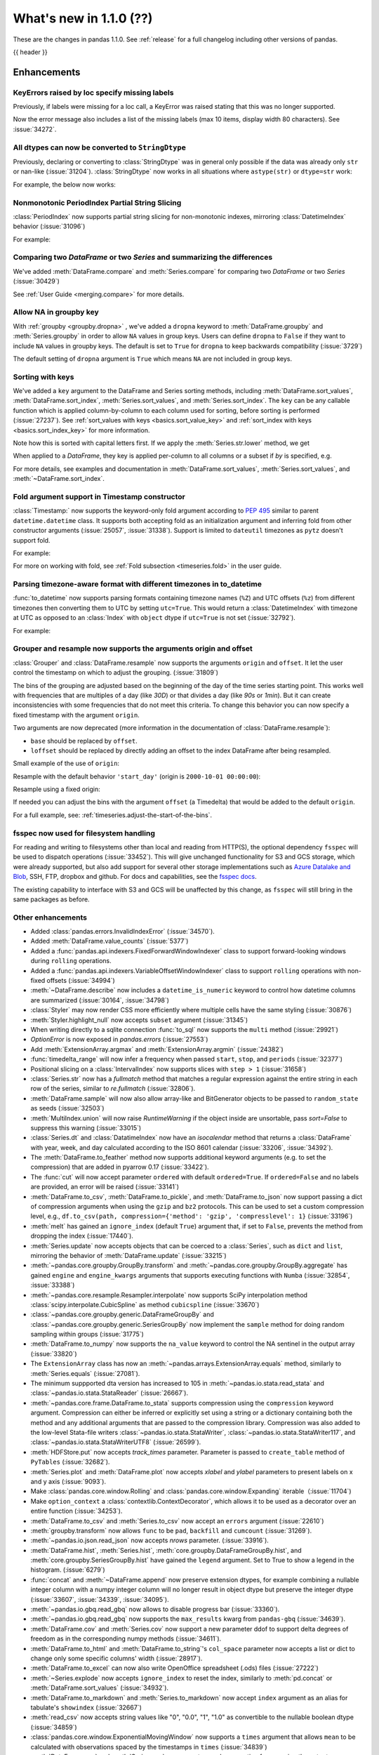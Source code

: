.. _whatsnew_110:

What's new in 1.1.0 (??)
------------------------

These are the changes in pandas 1.1.0. See :ref:`release` for a full changelog
including other versions of pandas.

{{ header }}

.. ---------------------------------------------------------------------------

Enhancements
~~~~~~~~~~~~

.. _whatsnew_110.specify_missing_labels:

KeyErrors raised by loc specify missing labels
^^^^^^^^^^^^^^^^^^^^^^^^^^^^^^^^^^^^^^^^^^^^^^^^^^
Previously, if labels were missing for a loc call, a KeyError was raised stating that this was no longer supported.

Now the error message also includes a list of the missing labels (max 10 items, display width 80 characters). See :issue:`34272`.


.. _whatsnew_110.astype_string:

All dtypes can now be converted to ``StringDtype``
^^^^^^^^^^^^^^^^^^^^^^^^^^^^^^^^^^^^^^^^^^^^^^^^^^

Previously, declaring or converting to :class:`StringDtype` was in general only possible if the data was already only ``str`` or nan-like (:issue:`31204`).
:class:`StringDtype` now works in all situations where ``astype(str)`` or ``dtype=str`` work:

For example, the below now works:

.. ipython:: python

   ser = pd.Series([1, "abc", np.nan], dtype="string")
   ser
   ser[0]
   pd.Series([1, 2, np.nan], dtype="Int64").astype("string")


.. _whatsnew_110.period_index_partial_string_slicing:

Nonmonotonic PeriodIndex Partial String Slicing
^^^^^^^^^^^^^^^^^^^^^^^^^^^^^^^^^^^^^^^^^^^^^^^

:class:`PeriodIndex` now supports partial string slicing for non-monotonic indexes, mirroring :class:`DatetimeIndex` behavior (:issue:`31096`)

For example:

.. ipython:: python

   dti = pd.date_range("2014-01-01", periods=30, freq="30D")
   pi = dti.to_period("D")
   ser_monotonic = pd.Series(np.arange(30), index=pi)
   shuffler = list(range(0, 30, 2)) + list(range(1, 31, 2))
   ser = ser_monotonic[shuffler]
   ser

.. ipython:: python

   ser["2014"]
   ser.loc["May 2015"]


.. _whatsnew_110.dataframe_or_series_comparing:

Comparing two `DataFrame` or two `Series` and summarizing the differences
^^^^^^^^^^^^^^^^^^^^^^^^^^^^^^^^^^^^^^^^^^^^^^^^^^^^^^^^^^^^^^^^^^^^^^^^^

We've added :meth:`DataFrame.compare` and :meth:`Series.compare` for comparing two `DataFrame` or two `Series` (:issue:`30429`)

.. ipython:: python

   df = pd.DataFrame(
       {
           "col1": ["a", "a", "b", "b", "a"],
           "col2": [1.0, 2.0, 3.0, np.nan, 5.0],
           "col3": [1.0, 2.0, 3.0, 4.0, 5.0]
       },
       columns=["col1", "col2", "col3"],
   )
   df

.. ipython:: python

   df2 = df.copy()
   df2.loc[0, 'col1'] = 'c'
   df2.loc[2, 'col3'] = 4.0
   df2

.. ipython:: python

   df.compare(df2)

See :ref:`User Guide <merging.compare>` for more details.


.. _whatsnew_110.groupby_key:

Allow NA in groupby key
^^^^^^^^^^^^^^^^^^^^^^^^

With :ref:`groupby <groupby.dropna>` , we've added a ``dropna`` keyword to :meth:`DataFrame.groupby` and :meth:`Series.groupby` in order to
allow ``NA`` values in group keys. Users can define ``dropna`` to ``False`` if they want to include
``NA`` values in groupby keys. The default is set to ``True`` for ``dropna`` to keep backwards
compatibility (:issue:`3729`)

.. ipython:: python

    df_list = [[1, 2, 3], [1, None, 4], [2, 1, 3], [1, 2, 2]]
    df_dropna = pd.DataFrame(df_list, columns=["a", "b", "c"])

    df_dropna

.. ipython:: python

    # Default `dropna` is set to True, which will exclude NaNs in keys
    df_dropna.groupby(by=["b"], dropna=True).sum()

    # In order to allow NaN in keys, set `dropna` to False
    df_dropna.groupby(by=["b"], dropna=False).sum()

The default setting of ``dropna`` argument is ``True`` which means ``NA`` are not included in group keys.

.. versionadded:: 1.1.0


.. _whatsnew_110.key_sorting:

Sorting with keys
^^^^^^^^^^^^^^^^^

We've added a ``key`` argument to the DataFrame and Series sorting methods, including
:meth:`DataFrame.sort_values`, :meth:`DataFrame.sort_index`, :meth:`Series.sort_values`,
and :meth:`Series.sort_index`. The ``key`` can be any callable function which is applied
column-by-column to each column used for sorting, before sorting is performed (:issue:`27237`).
See :ref:`sort_values with keys <basics.sort_value_key>` and :ref:`sort_index with keys
<basics.sort_index_key>` for more information.

.. ipython:: python

   s = pd.Series(['C', 'a', 'B'])
   s

.. ipython:: python

   s.sort_values()


Note how this is sorted with capital letters first. If we apply the :meth:`Series.str.lower`
method, we get

.. ipython:: python

   s.sort_values(key=lambda x: x.str.lower())


When applied to a `DataFrame`, they key is applied per-column to all columns or a subset if
`by` is specified, e.g.

.. ipython:: python

   df = pd.DataFrame({'a': ['C', 'C', 'a', 'a', 'B', 'B'],
                      'b': [1, 2, 3, 4, 5, 6]})
   df

.. ipython:: python

   df.sort_values(by=['a'], key=lambda col: col.str.lower())


For more details, see examples and documentation in :meth:`DataFrame.sort_values`,
:meth:`Series.sort_values`, and :meth:`~DataFrame.sort_index`.

.. _whatsnew_110.timestamp_fold_support:

Fold argument support in Timestamp constructor
^^^^^^^^^^^^^^^^^^^^^^^^^^^^^^^^^^^^^^^^^^^^^^

:class:`Timestamp:` now supports the keyword-only fold argument according to `PEP 495 <https://www.python.org/dev/peps/pep-0495/#the-fold-attribute>`_ similar to parent ``datetime.datetime`` class. It supports both accepting fold as an initialization argument and inferring fold from other constructor arguments (:issue:`25057`, :issue:`31338`). Support is limited to ``dateutil`` timezones as ``pytz`` doesn't support fold.

For example:

.. ipython:: python

    ts = pd.Timestamp("2019-10-27 01:30:00+00:00")
    ts.fold

.. ipython:: python

    ts = pd.Timestamp(year=2019, month=10, day=27, hour=1, minute=30,
                      tz="dateutil/Europe/London", fold=1)
    ts

For more on working with fold, see :ref:`Fold subsection <timeseries.fold>` in the user guide.

.. _whatsnew_110.to_datetime_multiple_tzname_tzoffset_support:

Parsing timezone-aware format with different timezones in to_datetime
^^^^^^^^^^^^^^^^^^^^^^^^^^^^^^^^^^^^^^^^^^^^^^^^^^^^^^^^^^^^^^^^^^^^^

:func:`to_datetime` now supports parsing formats containing timezone names (``%Z``) and UTC offsets (``%z``) from different timezones then converting them to UTC by setting ``utc=True``. This would return a :class:`DatetimeIndex` with timezone at UTC as opposed to an :class:`Index` with ``object`` dtype if ``utc=True`` is not set (:issue:`32792`).

For example:

.. ipython:: python

    tz_strs = ["2010-01-01 12:00:00 +0100", "2010-01-01 12:00:00 -0100",
               "2010-01-01 12:00:00 +0300", "2010-01-01 12:00:00 +0400"]
    pd.to_datetime(tz_strs, format='%Y-%m-%d %H:%M:%S %z', utc=True)
    pd.to_datetime(tz_strs, format='%Y-%m-%d %H:%M:%S %z')

.. _whatsnew_110.grouper_resample_origin:

Grouper and resample now supports the arguments origin and offset
^^^^^^^^^^^^^^^^^^^^^^^^^^^^^^^^^^^^^^^^^^^^^^^^^^^^^^^^^^^^^^^^^

:class:`Grouper` and :class:`DataFrame.resample` now supports the arguments ``origin`` and ``offset``. It let the user control the timestamp on which to adjust the grouping. (:issue:`31809`)

The bins of the grouping are adjusted based on the beginning of the day of the time series starting point. This works well with frequencies that are multiples of a day (like `30D`) or that divides a day (like `90s` or `1min`). But it can create inconsistencies with some frequencies that do not meet this criteria. To change this behavior you can now specify a fixed timestamp with the argument ``origin``.

Two arguments are now deprecated (more information in the documentation of :class:`DataFrame.resample`):

- ``base`` should be replaced by ``offset``.
- ``loffset`` should be replaced by directly adding an offset to the index DataFrame after being resampled.

Small example of the use of ``origin``:

.. ipython:: python

    start, end = '2000-10-01 23:30:00', '2000-10-02 00:30:00'
    middle = '2000-10-02 00:00:00'
    rng = pd.date_range(start, end, freq='7min')
    ts = pd.Series(np.arange(len(rng)) * 3, index=rng)
    ts

Resample with the default behavior ``'start_day'`` (origin is ``2000-10-01 00:00:00``):

.. ipython:: python

    ts.resample('17min').sum()
    ts.resample('17min', origin='start_day').sum()

Resample using a fixed origin:

.. ipython:: python

    ts.resample('17min', origin='epoch').sum()
    ts.resample('17min', origin='2000-01-01').sum()

If needed you can adjust the bins with the argument ``offset`` (a Timedelta) that would be added to the default ``origin``.

For a full example, see: :ref:`timeseries.adjust-the-start-of-the-bins`.

fsspec now used for filesystem handling
^^^^^^^^^^^^^^^^^^^^^^^^^^^^^^^^^^^^^^^

For reading and writing to filesystems other than local and reading from HTTP(S),
the optional dependency ``fsspec`` will be used to dispatch operations (:issue:`33452`).
This will give unchanged
functionality for S3 and GCS storage, which were already supported, but also add
support for several other storage implementations such as `Azure Datalake and Blob`_,
SSH, FTP, dropbox and github. For docs and capabilities, see the `fsspec docs`_.

The existing capability to interface with S3 and GCS will be unaffected by this
change, as ``fsspec`` will still bring in the same packages as before.

.. _Azure Datalake and Blob: https://github.com/dask/adlfs

.. _fsspec docs: https://filesystem-spec.readthedocs.io/en/latest/

.. _whatsnew_110.enhancements.other:

Other enhancements
^^^^^^^^^^^^^^^^^^

- Added :class:`pandas.errors.InvalidIndexError` (:issue:`34570`).
- Added :meth:`DataFrame.value_counts` (:issue:`5377`)
- Added a :func:`pandas.api.indexers.FixedForwardWindowIndexer` class to support forward-looking windows during ``rolling`` operations.
- Added a :func:`pandas.api.indexers.VariableOffsetWindowIndexer` class to support ``rolling`` operations with non-fixed offsets (:issue:`34994`)
- :meth:`~DataFrame.describe` now includes a ``datetime_is_numeric`` keyword to control how datetime columns are summarized (:issue:`30164`, :issue:`34798`)
- :class:`Styler` may now render CSS more efficiently where multiple cells have the same styling (:issue:`30876`)
- :meth:`Styler.highlight_null` now accepts ``subset`` argument (:issue:`31345`)
- When writing directly to a sqlite connection :func:`to_sql` now supports the ``multi`` method (:issue:`29921`)
- `OptionError` is now exposed in `pandas.errors` (:issue:`27553`)
- Add :meth:`ExtensionArray.argmax` and :meth:`ExtensionArray.argmin` (:issue:`24382`)
- :func:`timedelta_range` will now infer a frequency when passed ``start``, ``stop``, and ``periods`` (:issue:`32377`)
- Positional slicing on a :class:`IntervalIndex` now supports slices with ``step > 1`` (:issue:`31658`)
- :class:`Series.str` now has a `fullmatch` method that matches a regular expression against the entire string in each row of the series, similar to `re.fullmatch` (:issue:`32806`).
- :meth:`DataFrame.sample` will now also allow array-like and BitGenerator objects to be passed to ``random_state`` as seeds (:issue:`32503`)
- :meth:`MultiIndex.union` will now raise `RuntimeWarning` if the object inside are unsortable, pass `sort=False` to suppress this warning (:issue:`33015`)
- :class:`Series.dt` and :class:`DatatimeIndex` now have an `isocalendar` method that returns a :class:`DataFrame` with year, week, and day calculated according to the ISO 8601 calendar (:issue:`33206`, :issue:`34392`).
- The :meth:`DataFrame.to_feather` method now supports additional keyword
  arguments (e.g. to set the compression) that are added in pyarrow 0.17
  (:issue:`33422`).
- The :func:`cut` will now accept parameter ``ordered`` with default ``ordered=True``. If ``ordered=False`` and no labels are provided, an error will be raised (:issue:`33141`)
- :meth:`DataFrame.to_csv`, :meth:`DataFrame.to_pickle`,
  and :meth:`DataFrame.to_json` now support passing a dict of
  compression arguments when using the ``gzip`` and ``bz2`` protocols.
  This can be used to set a custom compression level, e.g.,
  ``df.to_csv(path, compression={'method': 'gzip', 'compresslevel': 1}``
  (:issue:`33196`)
- :meth:`melt` has gained an ``ignore_index`` (default ``True``) argument that, if set to ``False``, prevents the method from dropping the index (:issue:`17440`).
- :meth:`Series.update` now accepts objects that can be coerced to a :class:`Series`,
  such as ``dict`` and ``list``, mirroring the behavior of :meth:`DataFrame.update` (:issue:`33215`)
- :meth:`~pandas.core.groupby.GroupBy.transform` and :meth:`~pandas.core.groupby.GroupBy.aggregate` has gained ``engine`` and ``engine_kwargs`` arguments that supports executing functions with ``Numba`` (:issue:`32854`, :issue:`33388`)
- :meth:`~pandas.core.resample.Resampler.interpolate` now supports SciPy interpolation method :class:`scipy.interpolate.CubicSpline` as method ``cubicspline`` (:issue:`33670`)
- :class:`~pandas.core.groupby.generic.DataFrameGroupBy` and :class:`~pandas.core.groupby.generic.SeriesGroupBy` now implement the ``sample`` method for doing random sampling within groups (:issue:`31775`)
- :meth:`DataFrame.to_numpy` now supports the ``na_value`` keyword to control the NA sentinel in the output array (:issue:`33820`)
- The ``ExtensionArray`` class has now an :meth:`~pandas.arrays.ExtensionArray.equals`
  method, similarly to :meth:`Series.equals` (:issue:`27081`).
- The minimum suppported dta version has increased to 105 in :meth:`~pandas.io.stata.read_stata` and :class:`~pandas.io.stata.StataReader`  (:issue:`26667`).
- :meth:`~pandas.core.frame.DataFrame.to_stata` supports compression using the ``compression``
  keyword argument. Compression can either be inferred or explicitly set using a string or a
  dictionary containing both the method and any additional arguments that are passed to the
  compression library. Compression was also added to the low-level Stata-file writers
  :class:`~pandas.io.stata.StataWriter`, :class:`~pandas.io.stata.StataWriter117`,
  and :class:`~pandas.io.stata.StataWriterUTF8` (:issue:`26599`).
- :meth:`HDFStore.put` now accepts `track_times` parameter. Parameter is passed to ``create_table`` method of ``PyTables`` (:issue:`32682`).
- :meth:`Series.plot` and :meth:`DataFrame.plot` now accepts `xlabel` and `ylabel` parameters to present labels on x and y axis (:issue:`9093`).
- Make :class:`pandas.core.window.Rolling` and :class:`pandas.core.window.Expanding` iterable（:issue:`11704`)
- Make ``option_context`` a :class:`contextlib.ContextDecorator`, which allows it to be used as a decorator over an entire function (:issue:`34253`).
- :meth:`DataFrame.to_csv` and :meth:`Series.to_csv` now accept an ``errors`` argument (:issue:`22610`)
- :meth:`groupby.transform` now allows ``func`` to be ``pad``, ``backfill`` and ``cumcount`` (:issue:`31269`).
- :meth:`~pandas.io.json.read_json` now accepts `nrows` parameter. (:issue:`33916`).
- :meth:`DataFrame.hist`, :meth:`Series.hist`, :meth:`core.groupby.DataFrameGroupBy.hist`, and :meth:`core.groupby.SeriesGroupBy.hist` have gained the ``legend`` argument. Set to True to show a legend in the histogram. (:issue:`6279`)
- :func:`concat` and :meth:`~DataFrame.append` now preserve extension dtypes, for example
  combining a nullable integer column with a numpy integer column will no longer
  result in object dtype but preserve the integer dtype (:issue:`33607`, :issue:`34339`, :issue:`34095`).
- :meth:`~pandas.io.gbq.read_gbq` now allows to disable progress bar (:issue:`33360`).
- :meth:`~pandas.io.gbq.read_gbq` now supports the ``max_results`` kwarg from ``pandas-gbq`` (:issue:`34639`).
- :meth:`DataFrame.cov` and :meth:`Series.cov` now support a new parameter ddof to support delta degrees of freedom as in the corresponding numpy methods (:issue:`34611`).
- :meth:`DataFrame.to_html` and :meth:`DataFrame.to_string`'s ``col_space`` parameter now accepts a list or dict to change only some specific columns' width (:issue:`28917`).
- :meth:`DataFrame.to_excel` can now also write OpenOffice spreadsheet (.ods) files (:issue:`27222`)
- :meth:`~Series.explode` now accepts ``ignore_index`` to reset the index, similarly to :meth:`pd.concat` or :meth:`DataFrame.sort_values` (:issue:`34932`).
- :meth:`DataFrame.to_markdown` and :meth:`Series.to_markdown` now accept ``index`` argument as an alias for tabulate's ``showindex`` (:issue:`32667`)
- :meth:`read_csv` now accepts string values like "0", "0.0", "1", "1.0" as convertible to the nullable boolean dtype (:issue:`34859`)
- :class:`pandas.core.window.ExponentialMovingWindow` now supports a ``times`` argument that allows ``mean`` to be calculated with observations spaced by the timestamps in ``times`` (:issue:`34839`)
- :meth:`DataFrame.agg` and :meth:`Series.agg` now accept named aggregation for renaming the output columns/indexes. (:issue:`26513`)
- ``compute.use_numba`` now exists as a configuration option that utilizes the numba engine when available (:issue:`33966`)

.. ---------------------------------------------------------------------------

.. _whatsnew_110.notable_bug_fixes:

Notable bug fixes
~~~~~~~~~~~~~~~~~

These are bug fixes that might have notable behavior changes.

``MultiIndex.get_indexer`` interprets `method` argument differently
^^^^^^^^^^^^^^^^^^^^^^^^^^^^^^^^^^^^^^^^^^^^^^^^^^^^^^^^^^^^^^^^^^^

This restores the behavior of :meth:`MultiIndex.get_indexer` with ``method='backfill'`` or ``method='pad'`` to the behavior before pandas 0.23.0. In particular, MultiIndexes are treated as a list of tuples and padding or backfilling is done with respect to the ordering of these lists of tuples (:issue:`29896`).

As an example of this, given:

.. ipython:: python

        df = pd.DataFrame({
            'a': [0, 0, 0, 0],
            'b': [0, 2, 3, 4],
            'c': ['A', 'B', 'C', 'D'],
        }).set_index(['a', 'b'])
        mi_2 = pd.MultiIndex.from_product([[0], [-1, 0, 1, 3, 4, 5]])

The differences in reindexing ``df`` with ``mi_2`` and using ``method='backfill'`` can be seen here:

*pandas >= 0.23, < 1.1.0*:

.. code-block:: ipython

    In [1]: df.reindex(mi_2, method='backfill')
    Out[1]:
          c
    0 -1  A
       0  A
       1  D
       3  A
       4  A
       5  C

*pandas <0.23, >= 1.1.0*

.. ipython:: python

        df.reindex(mi_2, method='backfill')

And the differences in reindexing ``df`` with ``mi_2`` and using ``method='pad'`` can be seen here:

*pandas >= 0.23, < 1.1.0*

.. code-block:: ipython

    In [1]: df.reindex(mi_2, method='pad')
    Out[1]:
            c
    0 -1  NaN
       0  NaN
       1    D
       3  NaN
       4    A
       5    C

*pandas < 0.23, >= 1.1.0*

.. ipython:: python

        df.reindex(mi_2, method='pad')

-

.. _whatsnew_110.notable_bug_fixes.indexing_raises_key_errors:

Failed Label-Based Lookups Always Raise KeyError
^^^^^^^^^^^^^^^^^^^^^^^^^^^^^^^^^^^^^^^^^^^^^^^^

Label lookups ``series[key]``, ``series.loc[key]`` and ``frame.loc[key]``
used to raises either ``KeyError`` or ``TypeError`` depending on the type of
key and type of :class:`Index`.  These now consistently raise ``KeyError`` (:issue:`31867`)

.. ipython:: python

    ser1 = pd.Series(range(3), index=[0, 1, 2])
    ser2 = pd.Series(range(3), index=pd.date_range("2020-02-01", periods=3))

*Previous behavior*:

.. code-block:: ipython

    In [3]: ser1[1.5]
    ...
    TypeError: cannot do label indexing on Int64Index with these indexers [1.5] of type float

    In [4] ser1["foo"]
    ...
    KeyError: 'foo'

    In [5]: ser1.loc[1.5]
    ...
    TypeError: cannot do label indexing on Int64Index with these indexers [1.5] of type float

    In [6]: ser1.loc["foo"]
    ...
    KeyError: 'foo'

    In [7]: ser2.loc[1]
    ...
    TypeError: cannot do label indexing on DatetimeIndex with these indexers [1] of type int

    In [8]: ser2.loc[pd.Timestamp(0)]
    ...
    KeyError: Timestamp('1970-01-01 00:00:00')

*New behavior*:

.. code-block:: ipython

    In [3]: ser1[1.5]
    ...
    KeyError: 1.5

    In [4] ser1["foo"]
    ...
    KeyError: 'foo'

    In [5]: ser1.loc[1.5]
    ...
    KeyError: 1.5

    In [6]: ser1.loc["foo"]
    ...
    KeyError: 'foo'

    In [7]: ser2.loc[1]
    ...
    KeyError: 1

    In [8]: ser2.loc[pd.Timestamp(0)]
    ...
    KeyError: Timestamp('1970-01-01 00:00:00')


Similarly, :meth:`DataFrame.at` and :meth:`Series.at` will raise a ``TypeError`` instead of a ``ValueError`` if an incompatible key is passed, and ``KeyError`` if a missing key is passed, matching the behavior of ``.loc[]`` (:issue:`31722`)

.. _whatsnew_110.notable_bug_fixes.indexing_int_multiindex_raises_key_errors:

Failed Integer Lookups on MultiIndex Raise KeyError
^^^^^^^^^^^^^^^^^^^^^^^^^^^^^^^^^^^^^^^^^^^^^^^^^^^
Indexing with integers with a :class:`MultiIndex` that has a integer-dtype
first level incorrectly failed to raise ``KeyError`` when one or more of
those integer keys is not present in the first level of the index (:issue:`33539`)

.. ipython:: python

    idx = pd.Index(range(4))
    dti = pd.date_range("2000-01-03", periods=3)
    mi = pd.MultiIndex.from_product([idx, dti])
    ser = pd.Series(range(len(mi)), index=mi)

*Previous behavior*:

.. code-block:: ipython

    In [5]: ser[[5]]
    Out[5]: Series([], dtype: int64)

*New behavior*:

.. code-block:: ipython

    In [5]: ser[[5]]
    ...
    KeyError: '[5] not in index'

:meth:`DataFrame.merge` preserves right frame's row order
^^^^^^^^^^^^^^^^^^^^^^^^^^^^^^^^^^^^^^^^^^^^^^^^^^^^^^^^^
:meth:`DataFrame.merge` now preserves right frame's row order when executing a right merge (:issue:`27453`)

.. ipython:: python

    left_df = pd.DataFrame({'animal': ['dog', 'pig'], 'max_speed': [40, 11]})
    right_df = pd.DataFrame({'animal': ['quetzal', 'pig'], 'max_speed': [80, 11]})
    left_df
    right_df

*Previous behavior*:

.. code-block:: python

    >>> left_df.merge(right_df, on=['animal', 'max_speed'], how="right")
        animal  max_speed
    0      pig         11
    1  quetzal         80

*New behavior*:

.. ipython:: python

    left_df.merge(right_df, on=['animal', 'max_speed'], how="right")

.. ---------------------------------------------------------------------------

.. _whatsnew_110.notable_bug_fixes.assignment_to_multiple_columns:

Assignment to multiple columns of a DataFrame when some columns do not exist
^^^^^^^^^^^^^^^^^^^^^^^^^^^^^^^^^^^^^^^^^^^^^^^^^^^^^^^^^^^^^^^^^^^^^^^^^^^^

Assignment to multiple columns of a :class:`DataFrame` when some of the columns do not exist would previously assign the values to the last column. Now, new columns would be constructed with the right values. (:issue:`13658`)

.. ipython:: python

   df = pd.DataFrame({'a': [0, 1, 2], 'b': [3, 4, 5]})
   df

*Previous behavior*:

.. code-block:: ipython

   In [3]: df[['a', 'c']] = 1
   In [4]: df
   Out[4]:
      a  b
   0  1  1
   1  1  1
   2  1  1

*New behavior*:

.. ipython:: python

   df[['a', 'c']] = 1
   df

.. _whatsnew_110.notable_bug_fixes.groupby_consistency:

Consistency across groupby reductions
^^^^^^^^^^^^^^^^^^^^^^^^^^^^^^^^^^^^^

Using :meth:`DataFrame.groupby` with ``as_index=True`` and the aggregation ``nunique`` would include the grouping column(s) in the columns of the result. Now the grouping column(s) only appear in the index, consistent with other reductions. (:issue:`32579`)

.. ipython:: python

   df = pd.DataFrame({"a": ["x", "x", "y", "y"], "b": [1, 1, 2, 3]})
   df

*Previous behavior*:

.. code-block:: ipython

   In [3]: df.groupby("a", as_index=True).nunique()
   Out[4]:
      a  b
   a
   x  1  1
   y  1  2

*New behavior*:

.. ipython:: python

   df.groupby("a", as_index=True).nunique()

Using :meth:`DataFrame.groupby` with ``as_index=False`` and the function ``idxmax``, ``idxmin``, ``mad``, ``nunique``, ``sem``, ``skew``, or ``std`` would modify the grouping column. Now the grouping column remains unchanged, consistent with other reductions. (:issue:`21090`, :issue:`10355`)

*Previous behavior*:

.. code-block:: ipython

   In [3]: df.groupby("a", as_index=False).nunique()
   Out[4]:
      a  b
   0  1  1
   1  1  2

*New behavior*:

.. ipython:: python

   df.groupby("a", as_index=False).nunique()

The method :meth:`core.DataFrameGroupBy.size` would previously ignore ``as_index=False``. Now the grouping columns are returned as columns, making the result a `DataFrame` instead of a `Series`. (:issue:`32599`)

*Previous behavior*:

.. code-block:: ipython

   In [3]: df.groupby("a", as_index=False).size()
   Out[4]:
   a
   x    2
   y    2
   dtype: int64

*New behavior*:

.. ipython:: python

   df.groupby("a", as_index=False).size()

.. _whatsnew_110.notable_bug_fixes.apply_applymap_first_once:

apply and applymap on ``DataFrame`` evaluates first row/column only once
^^^^^^^^^^^^^^^^^^^^^^^^^^^^^^^^^^^^^^^^^^^^^^^^^^^^^^^^^^^^^^^^^^^^^^^^

.. ipython:: python

    df = pd.DataFrame({'a': [1, 2], 'b': [3, 6]})

    def func(row):
        print(row)
        return row

*Previous behavior*:

.. code-block:: ipython

    In [4]: df.apply(func, axis=1)
    a    1
    b    3
    Name: 0, dtype: int64
    a    1
    b    3
    Name: 0, dtype: int64
    a    2
    b    6
    Name: 1, dtype: int64
    Out[4]:
       a  b
    0  1  3
    1  2  6

*New behavior*:

.. ipython:: python

    df.apply(func, axis=1)

Increased minimum versions for dependencies
^^^^^^^^^^^^^^^^^^^^^^^^^^^^^^^^^^^^^^^^^^^

Some minimum supported versions of dependencies were updated (:issue:`33718`, :issue:`29766`, :issue:`29723`, pytables >= 3.4.3).
If installed, we now require:

+-----------------+-----------------+----------+---------+
| Package         | Minimum Version | Required | Changed |
+=================+=================+==========+=========+
| numpy           | 1.15.4          |    X     |    X    |
+-----------------+-----------------+----------+---------+
| pytz            | 2015.4          |    X     |         |
+-----------------+-----------------+----------+---------+
| python-dateutil | 2.7.3           |    X     |    X    |
+-----------------+-----------------+----------+---------+
| bottleneck      | 1.2.1           |          |         |
+-----------------+-----------------+----------+---------+
| numexpr         | 2.6.2           |          |         |
+-----------------+-----------------+----------+---------+
| pytest (dev)    | 4.0.2           |          |         |
+-----------------+-----------------+----------+---------+

For `optional libraries <https://dev.pandas.io/docs/install.html#dependencies>`_ the general recommendation is to use the latest version.
The following table lists the lowest version per library that is currently being tested throughout the development of pandas.
Optional libraries below the lowest tested version may still work, but are not considered supported.

+-----------------+-----------------+---------+
| Package         | Minimum Version | Changed |
+=================+=================+=========+
| beautifulsoup4  | 4.6.0           |         |
+-----------------+-----------------+---------+
| fastparquet     | 0.3.2           |         |
+-----------------+-----------------+---------+
| fsspec          | 0.7.4           |         |
+-----------------+-----------------+---------+
| gcsfs           | 0.6.0           |    X    |
+-----------------+-----------------+---------+
| lxml            | 3.8.0           |         |
+-----------------+-----------------+---------+
| matplotlib      | 2.2.2           |         |
+-----------------+-----------------+---------+
| numba           | 0.46.0          |         |
+-----------------+-----------------+---------+
| openpyxl        | 2.5.7           |         |
+-----------------+-----------------+---------+
| pyarrow         | 0.13.0          |         |
+-----------------+-----------------+---------+
| pymysql         | 0.7.1           |         |
+-----------------+-----------------+---------+
| pytables        | 3.4.3           |    X    |
+-----------------+-----------------+---------+
| s3fs            | 0.4.0           |    X    |
+-----------------+-----------------+---------+
| scipy           | 1.2.0           |    X    |
+-----------------+-----------------+---------+
| sqlalchemy      | 1.1.4           |         |
+-----------------+-----------------+---------+
| xarray          | 0.8.2           |         |
+-----------------+-----------------+---------+
| xlrd            | 1.1.0           |         |
+-----------------+-----------------+---------+
| xlsxwriter      | 0.9.8           |         |
+-----------------+-----------------+---------+
| xlwt            | 1.2.0           |         |
+-----------------+-----------------+---------+
| pandas-gbq      | 1.2.0           |    X    |
+-----------------+-----------------+---------+

See :ref:`install.dependencies` and :ref:`install.optional_dependencies` for more.

Development Changes
^^^^^^^^^^^^^^^^^^^

- The minimum version of Cython is now the most recent bug-fix version (0.29.16) (:issue:`33334`).


.. _whatsnew_110.deprecations:

Deprecations
~~~~~~~~~~~~

- Lookups on a :class:`Series` with a single-item list containing a slice (e.g. ``ser[[slice(0, 4)]]``) are deprecated, will raise in a future version.  Either convert the list to tuple, or pass the slice directly instead (:issue:`31333`)

- :meth:`DataFrame.mean` and :meth:`DataFrame.median` with ``numeric_only=None`` will include datetime64 and datetime64tz columns in a future version (:issue:`29941`)
- Setting values with ``.loc`` using a positional slice is deprecated and will raise in a future version.  Use ``.loc`` with labels or ``.iloc`` with positions instead (:issue:`31840`)
- :meth:`DataFrame.to_dict` has deprecated accepting short names for ``orient`` in future versions (:issue:`32515`)
- :meth:`Categorical.to_dense` is deprecated and will be removed in a future version, use ``np.asarray(cat)`` instead (:issue:`32639`)
- The ``fastpath`` keyword in the ``SingleBlockManager`` constructor is deprecated and will be removed in a future version (:issue:`33092`)
- Providing ``suffixes`` as a ``set`` in :func:`pandas.merge` is deprecated. Provide a tuple instead (:issue:`33740`, :issue:`34741`).
- Indexing a series with a multi-dimensional indexer like ``[:, None]`` to return an ndarray now raises a ``FutureWarning``. Convert to a NumPy array before indexing instead (:issue:`27837`)
- :meth:`Index.is_mixed` is deprecated and will be removed in a future version, check ``index.inferred_type`` directly instead (:issue:`32922`)

- Passing any arguments but the first one to  :func:`read_html` as
  positional arguments is deprecated since version 1.1. All other
  arguments should be given as keyword arguments (:issue:`27573`).

- Passing any arguments but `path_or_buf` (the first one) to
  :func:`read_json` as positional arguments is deprecated since
  version 1.1. All other arguments should be given as keyword
  arguments (:issue:`27573`).

- Passing any arguments but the first 2 to  :func:`read_excel` as
  positional arguments is deprecated since version 1.1. All other
  arguments should be given as keyword arguments (:issue:`27573`).

- :func:`pandas.api.types.is_categorical` is deprecated and will be removed in a future version; use `:func:pandas.api.types.is_categorical_dtype` instead (:issue:`33385`)
- :meth:`Index.get_value` is deprecated and will be removed in a future version (:issue:`19728`)
- :meth:`Series.dt.week` and `Series.dt.weekofyear` are deprecated and will be removed in a future version, use :meth:`Series.dt.isocalendar().week` instead (:issue:`33595`)
- :meth:`DatetimeIndex.week` and `DatetimeIndex.weekofyear` are deprecated and will be removed in a future version, use :meth:`DatetimeIndex.isocalendar().week` instead (:issue:`33595`)
- :meth:`DatetimeArray.week` and `DatetimeArray.weekofyear` are deprecated and will be removed in a future version, use :meth:`DatetimeArray.isocalendar().week` instead (:issue:`33595`)
- :meth:`DateOffset.__call__` is deprecated and will be removed in a future version, use ``offset + other`` instead (:issue:`34171`)
- :meth:`~BusinessDay.apply_index` is deprecated and will be removed in a  future version. Use ``offset + other`` instead (:issue:`34580`)
- :meth:`DataFrame.tshift` and :meth:`Series.tshift` are deprecated and will be removed in a future version, use :meth:`DataFrame.shift` and :meth:`Series.shift` instead (:issue:`11631`)
- Indexing an :class:`Index` object with a float key is deprecated, and will
  raise an ``IndexError`` in the future. You can manually convert to an integer key
  instead (:issue:`34191`).
- The ``squeeze`` keyword in the ``groupby`` function is deprecated and will be removed in a future version (:issue:`32380`)
- The ``tz`` keyword in :meth:`Period.to_timestamp` is deprecated and will be removed in a future version; use `per.to_timestamp(...).tz_localize(tz)`` instead (:issue:`34522`)
- :meth:`DatetimeIndex.to_perioddelta` is deprecated and will be removed in a future version.  Use ``index - index.to_period(freq).to_timestamp()`` instead (:issue:`34853`)
- :meth:`util.testing.assert_almost_equal` now accepts both relative and absolute
  precision through the ``rtol``, and ``atol`` parameters, thus deprecating the
  ``check_less_precise`` parameter. (:issue:`13357`).
- :func:`DataFrame.melt` accepting a value_name that already exists is deprecated, and will be removed in a future version (:issue:`34731`)
- the ``center`` keyword in the :meth:`DataFrame.expanding`  function is deprecated and will be removed in a future version (:issue:`20647`)



.. ---------------------------------------------------------------------------


.. _whatsnew_110.performance:

Performance improvements
~~~~~~~~~~~~~~~~~~~~~~~~

- Performance improvement in :class:`Timedelta` constructor (:issue:`30543`)
- Performance improvement in :class:`Timestamp` constructor (:issue:`30543`)
- Performance improvement in flex arithmetic ops between :class:`DataFrame` and :class:`Series` with ``axis=0`` (:issue:`31296`)
- Performance improvement in  arithmetic ops between :class:`DataFrame` and :class:`Series` with ``axis=1`` (:issue:`33600`)
- The internal index method :meth:`~Index._shallow_copy` now copies cached attributes over to the new index,
  avoiding creating these again on the new index. This can speed up many operations that depend on creating copies of
  existing indexes (:issue:`28584`, :issue:`32640`, :issue:`32669`)
- Significant performance improvement when creating a :class:`DataFrame` with
  sparse values from ``scipy.sparse`` matrices using the
  :meth:`DataFrame.sparse.from_spmatrix` constructor (:issue:`32821`,
  :issue:`32825`,  :issue:`32826`, :issue:`32856`, :issue:`32858`).
- Performance improvement for groupby methods :meth:`~pandas.core.groupby.groupby.Groupby.first`
  and :meth:`~pandas.core.groupby.groupby.Groupby.last` (:issue:`34178`)
- Performance improvement in :func:`factorize` for nullable (integer and boolean) dtypes (:issue:`33064`).
- Performance improvement when constructing :class:`Categorical` objects (:issue:`33921`)
- Fixed performance regression in :func:`pandas.qcut` and :func:`pandas.cut` (:issue:`33921`)
- Performance improvement in reductions (sum, prod, min, max) for nullable (integer and boolean) dtypes (:issue:`30982`, :issue:`33261`, :issue:`33442`).
- Performance improvement in arithmetic operations between two :class:`DataFrame` objects (:issue:`32779`)
- Performance improvement in :class:`pandas.core.groupby.RollingGroupby` (:issue:`34052`)
- Performance improvement in arithmetic operations (sub, add, mul, div) for MultiIndex (:issue:`34297`)
- Performance improvement in `DataFrame[bool_indexer]` when `bool_indexer` is a list (:issue:`33924`)
- Significant performance improvement of :meth:`io.formats.style.Styler.render` with styles added with various ways such as :meth:`io.formats.style.Styler.apply`, :meth:`io.formats.style.Styler.applymap` or :meth:`io.formats.style.Styler.bar` (:issue:`19917`)

.. ---------------------------------------------------------------------------

.. _whatsnew_110.bug_fixes:

Bug fixes
~~~~~~~~~


Categorical
^^^^^^^^^^^

- Passing an invalid ``fill_value`` to :meth:`Categorical.take` raises a ``ValueError`` instead of ``TypeError`` (:issue:`33660`)
- Combining a ``Categorical`` with integer categories and which contains missing values with a float dtype column in operations such as :func:`concat` or :meth:`~DataFrame.append` will now result in a float column instead of an object dtyped column (:issue:`33607`)
- Bug where :func:`merge` was unable to join on non-unique categorical indices (:issue:`28189`)
- Bug when passing categorical data to :class:`Index` constructor along with ``dtype=object`` incorrectly returning a :class:`CategoricalIndex` instead of object-dtype :class:`Index` (:issue:`32167`)
- Bug where :class:`Categorical` comparison operator ``__ne__`` would incorrectly evaluate to ``False`` when either element was missing (:issue:`32276`)
- :meth:`Categorical.fillna` now accepts :class:`Categorical` ``other`` argument (:issue:`32420`)
- Repr of :class:`Categorical` was not distinguishing between int and str (:issue:`33676`)

Datetimelike
^^^^^^^^^^^^

- Passing an integer dtype other than ``int64`` to ``np.array(period_index, dtype=...)`` will now raise ``TypeError`` instead of incorrectly using ``int64`` (:issue:`32255`)
- :meth:`Series.to_timestamp` now raises a ``TypeError`` if the axis is not a :class:`PeriodIndex`. Previously an ``AttributeError`` was raised (:issue:`33327`)
- :meth:`Series.to_period` now raises a ``TypeError`` if the axis is not a :class:`DatetimeIndex`. Previously an ``AttributeError`` was raised (:issue:`33327`)
- :class:`Period` no longer accepts tuples for the ``freq`` argument (:issue:`34658`)
- Bug in :class:`Timestamp` where constructing :class:`Timestamp` from ambiguous epoch time and calling constructor again changed :meth:`Timestamp.value` property (:issue:`24329`)
- :meth:`DatetimeArray.searchsorted`, :meth:`TimedeltaArray.searchsorted`, :meth:`PeriodArray.searchsorted` not recognizing non-pandas scalars and incorrectly raising ``ValueError`` instead of ``TypeError`` (:issue:`30950`)
- Bug in :class:`Timestamp` where constructing :class:`Timestamp` with dateutil timezone less than 128 nanoseconds before daylight saving time switch from winter to summer would result in nonexistent time (:issue:`31043`)
- Bug in :meth:`Period.to_timestamp`, :meth:`Period.start_time` with microsecond frequency returning a timestamp one nanosecond earlier than the correct time (:issue:`31475`)
- :class:`Timestamp` raising confusing error message when year, month or day is missing (:issue:`31200`)
- Bug in :class:`DatetimeIndex` constructor incorrectly accepting ``bool``-dtyped inputs (:issue:`32668`)
- Bug in :meth:`DatetimeIndex.searchsorted` not accepting a ``list`` or :class:`Series` as its argument (:issue:`32762`)
- Bug where :meth:`PeriodIndex` raised when passed a :class:`Series` of strings (:issue:`26109`)
- Bug in :class:`Timestamp` arithmetic when adding or subtracting a ``np.ndarray`` with ``timedelta64`` dtype (:issue:`33296`)
- Bug in :meth:`DatetimeIndex.to_period` not infering the frequency when called with no arguments (:issue:`33358`)
- Bug in :meth:`DatetimeIndex.tz_localize` incorrectly retaining ``freq`` in some cases where the original freq is no longer valid (:issue:`30511`)
- Bug in :meth:`DatetimeIndex.intersection` losing ``freq`` and timezone in some cases (:issue:`33604`)
- Bug in :meth:`DatetimeIndex.get_indexer` where incorrect output would be returned for mixed datetime-like targets (:issue:`33741`)
- Bug in :class:`DatetimeIndex` addition and subtraction with some types of :class:`DateOffset` objects incorrectly retaining an invalid ``freq`` attribute (:issue:`33779`)
- Bug in :class:`DatetimeIndex` where setting the ``freq`` attribute on an index could silently change the ``freq`` attribute on another index viewing the same data (:issue:`33552`)
- :meth:`DataFrame.min`/:meth:`DataFrame.max` not returning consistent result with :meth:`Series.min`/:meth:`Series.max` when called on objects initialized with empty :func:`pd.to_datetime`
- Bug in :meth:`DatetimeIndex.intersection` and :meth:`TimedeltaIndex.intersection` with results not having the correct ``name`` attribute (:issue:`33904`)
- Bug in :meth:`DatetimeArray.__setitem__`, :meth:`TimedeltaArray.__setitem__`, :meth:`PeriodArray.__setitem__` incorrectly allowing values with ``int64`` dtype to be silently cast (:issue:`33717`)
- Bug in subtracting :class:`TimedeltaIndex` from :class:`Period` incorrectly raising ``TypeError`` in some cases where it should succeed and ``IncompatibleFrequency`` in some cases where it should raise ``TypeError`` (:issue:`33883`)
- Bug in constructing a Series or Index from a read-only NumPy array with non-ns
  resolution which converted to object dtype instead of coercing to ``datetime64[ns]``
  dtype when within the timestamp bounds (:issue:`34843`).
- The ``freq`` keyword in :class:`Period`, :func:`date_range`, :func:`period_range`, :func:`pd.tseries.frequencies.to_offset` no longer allows tuples, pass as string instead (:issue:`34703`)

Timedelta
^^^^^^^^^

- Bug in constructing a :class:`Timedelta` with a high precision integer that would round the :class:`Timedelta` components (:issue:`31354`)
- Bug in dividing ``np.nan`` or ``None`` by :class:`Timedelta`` incorrectly returning ``NaT`` (:issue:`31869`)
- Timedeltas now understand ``µs`` as identifier for microsecond (:issue:`32899`)
- :class:`Timedelta` string representation now includes nanoseconds, when nanoseconds are non-zero (:issue:`9309`)
- Bug in comparing a :class:`Timedelta`` object against a ``np.ndarray`` with ``timedelta64`` dtype incorrectly viewing all entries as unequal (:issue:`33441`)
- Bug in :func:`timedelta_range` that produced an extra point on a edge case (:issue:`30353`, :issue:`33498`)
- Bug in :meth:`DataFrame.resample` that produced an extra point on a edge case (:issue:`30353`, :issue:`13022`, :issue:`33498`)
- Bug in :meth:`DataFrame.resample` that ignored the ``loffset`` argument when dealing with timedelta (:issue:`7687`, :issue:`33498`)
- Bug in :class:`Timedelta` and `pandas.to_timedelta` that ignored `unit`-argument for string input (:issue:`12136`)

Timezones
^^^^^^^^^

- Bug in :func:`to_datetime` with ``infer_datetime_format=True`` where timezone names (e.g. ``UTC``) would not be parsed correctly (:issue:`33133`)
-


Numeric
^^^^^^^
- Bug in :meth:`DataFrame.floordiv` with ``axis=0`` not treating division-by-zero like :meth:`Series.floordiv` (:issue:`31271`)
- Bug in :meth:`to_numeric` with string argument ``"uint64"`` and ``errors="coerce"`` silently fails (:issue:`32394`)
- Bug in :meth:`to_numeric` with ``downcast="unsigned"`` fails for empty data (:issue:`32493`)
- Bug in :meth:`DataFrame.mean` with ``numeric_only=False`` and either ``datetime64`` dtype or ``PeriodDtype`` column incorrectly raising ``TypeError`` (:issue:`32426`)
- Bug in :meth:`DataFrame.count` with ``level="foo"`` and index level ``"foo"`` containing NaNs causes segmentation fault (:issue:`21824`)
- Bug in :meth:`DataFrame.diff` with ``axis=1`` returning incorrect results with mixed dtypes (:issue:`32995`)
- Bug in :meth:`DataFrame.corr` and :meth:`DataFrame.cov` raising when handling nullable integer columns with ``pandas.NA`` (:issue:`33803`)
- Bug in :class:`DataFrame` and :class:`Series` addition and subtraction between object-dtype objects and ``datetime64`` dtype objects (:issue:`33824`)
- Bug in :class:`DataFrame` reductions (e.g. ``df.min()``, ``df.max()``) with ``ExtensionArray`` dtypes (:issue:`34520`, :issue:`32651`)

Conversion
^^^^^^^^^^
- Bug in :class:`Series` construction from NumPy array with big-endian ``datetime64`` dtype (:issue:`29684`)
- Bug in :class:`Timedelta` construction with large nanoseconds keyword value (:issue:`32402`)
- Bug in :class:`DataFrame` construction where sets would be duplicated rather than raising (:issue:`32582`)

Strings
^^^^^^^

- Bug in the :meth:`~Series.astype` method when converting "string" dtype data to nullable integer dtype (:issue:`32450`).
- Fixed issue where taking ``min`` or ``max`` of a ``StringArray`` or ``Series`` with ``StringDtype`` type would raise. (:issue:`31746`)
- Bug in :meth:`Series.str.cat` returning ``NaN`` output when other had :class:`Index` type (:issue:`33425`)
- :func: `pandas.api.dtypes.is_string_dtype` no longer incorrectly identifies categorical series as string.

Interval
^^^^^^^^
- Bug in :class:`IntervalArray` incorrectly allowing the underlying data to be changed when setting values (:issue:`32782`)
-

Indexing
^^^^^^^^

- :meth:`DataFrame.xs` now raises a  ``TypeError`` if a ``level`` keyword is supplied and the axis is not a :class:`MultiIndex`. Previously an ``AttributeError`` was raised (:issue:`33610`)
- Bug in slicing on a :class:`DatetimeIndex` with a partial-timestamp dropping high-resolution indices near the end of a year, quarter, or month (:issue:`31064`)
- Bug in :meth:`PeriodIndex.get_loc` treating higher-resolution strings differently from :meth:`PeriodIndex.get_value` (:issue:`31172`)
- Bug in :meth:`Series.at` and :meth:`DataFrame.at` not matching ``.loc`` behavior when looking up an integer in a :class:`Float64Index` (:issue:`31329`)
- Bug in :meth:`PeriodIndex.is_monotonic` incorrectly returning ``True`` when containing leading ``NaT`` entries (:issue:`31437`)
- Bug in :meth:`DatetimeIndex.get_loc` raising ``KeyError`` with converted-integer key instead of the user-passed key (:issue:`31425`)
- Bug in :meth:`Series.xs` incorrectly returning ``Timestamp`` instead of ``datetime64`` in some object-dtype cases (:issue:`31630`)
- Bug in :meth:`DataFrame.iat` incorrectly returning ``Timestamp`` instead of ``datetime`` in some object-dtype cases (:issue:`32809`)
- Bug in :meth:`DataFrame.at` when either columns or index is non-unique (:issue:`33041`)
- Bug in :meth:`Series.loc` and :meth:`DataFrame.loc` when indexing with an integer key on a object-dtype :class:`Index` that is not all-integers (:issue:`31905`)
- Bug in :meth:`DataFrame.iloc.__setitem__` on a :class:`DataFrame` with duplicate columns incorrectly setting values for all matching columns (:issue:`15686`, :issue:`22036`)
- Bug in :meth:`DataFrame.loc:` and :meth:`Series.loc` with a :class:`DatetimeIndex`, :class:`TimedeltaIndex`, or :class:`PeriodIndex` incorrectly allowing lookups of non-matching datetime-like dtypes (:issue:`32650`)
- Bug in :meth:`Series.__getitem__` indexing with non-standard scalars, e.g. ``np.dtype`` (:issue:`32684`)
- Bug in :class:`Index` constructor where an unhelpful error message was raised for ``numpy`` scalars (:issue:`33017`)
- Bug in :meth:`DataFrame.lookup` incorrectly raising an ``AttributeError`` when ``frame.index`` or ``frame.columns`` is not unique; this will now raise a ``ValueError`` with a helpful error message (:issue:`33041`)
- Bug in :meth:`DataFrame.iloc.__setitem__` creating a new array instead of overwriting ``Categorical`` values in-place (:issue:`32831`)
- Bug in :class:`Interval` where a :class:`Timedelta` could not be added or subtracted from a :class:`Timestamp` interval (:issue:`32023`)
- Bug in :meth:`DataFrame.copy` _item_cache not invalidated after copy causes post-copy value updates to not be reflected (:issue:`31784`)
- Fixed regression in :meth:`DataFrame.loc` and :meth:`Series.loc` throwing an error when a ``datetime64[ns, tz]`` value is provided (:issue:`32395`)
- Bug in `Series.__getitem__` with an integer key and a :class:`MultiIndex` with leading integer level failing to raise ``KeyError`` if the key is not present in the first level (:issue:`33355`)
- Bug in :meth:`DataFrame.iloc` when slicing a single column-:class:`DataFrame`` with ``ExtensionDtype`` (e.g. ``df.iloc[:, :1]``) returning an invalid result (:issue:`32957`)
- Bug in :meth:`DatetimeIndex.insert` and :meth:`TimedeltaIndex.insert` causing index ``freq`` to be lost when setting an element into an empty :class:`Series` (:issue:33573`)
- Bug in :meth:`Series.__setitem__` with an :class:`IntervalIndex` and a list-like key of integers (:issue:`33473`)
- Bug in :meth:`Series.__getitem__` allowing missing labels with ``np.ndarray``, :class:`Index`, :class:`Series` indexers but not ``list``, these now all raise ``KeyError`` (:issue:`33646`)
- Bug in :meth:`DataFrame.truncate` and :meth:`Series.truncate` where index was assumed to be monotone increasing (:issue:`33756`)
- Indexing with a list of strings representing datetimes failed on :class:`DatetimeIndex` or :class:`PeriodIndex`(:issue:`11278`)
- Bug in :meth:`Series.at` when used with a :class:`MultiIndex` would raise an exception on valid inputs (:issue:`26989`)
- Bug in :meth:`DataFrame.loc` with dictionary of values changes columns with dtype of ``int`` to ``float`` (:issue:`34573`)
- Bug in :meth:`Series.loc` when used with a :class:`MultiIndex` would raise an IndexingError when accessing a None value (:issue:`34318`)
- Bug in :meth:`DataFrame.reset_index` and :meth:`Series.reset_index` would not preserve data types on an empty :class:`DataFrame` or :class:`Series` with a :class:`MultiIndex` (:issue:`19602`)
- Bug in :class:`Series` and :class:`DataFrame` indexing with a ``time`` key on a :class:`DatetimeIndex` with ``NaT`` entries (:issue:`35114`)

Missing
^^^^^^^
- Calling :meth:`fillna` on an empty Series now correctly returns a shallow copied object. The behaviour is now consistent with :class:`Index`, :class:`DataFrame` and a non-empty :class:`Series` (:issue:`32543`).
- Bug in :meth:`replace` when argument ``to_replace`` is of type dict/list and is used on a :class:`Series` containing ``<NA>`` was raising a ``TypeError``. The method now handles this by ignoring ``<NA>`` values when doing the comparison for the replacement (:issue:`32621`)
- Bug in :meth:`~Series.any` and :meth:`~Series.all` incorrectly returning ``<NA>`` for all ``False`` or all ``True`` values using the nulllable boolean dtype and with ``skipna=False`` (:issue:`33253`)
- Clarified documentation on interpolate with method =akima. The ``der`` parameter must be scalar or None (:issue:`33426`)
- :meth:`DataFrame.interpolate` uses the correct axis convention now. Previously interpolating along columns lead to interpolation along indices and vice versa. Furthermore interpolating with methods ``pad``, ``ffill``, ``bfill`` and ``backfill`` are identical to using these methods with :meth:`fillna` (:issue:`12918`, :issue:`29146`)
- Bug in :meth:`DataFrame.interpolate` when called on a DataFrame with column names of string type was throwing a ValueError. The method is no independing of the type of column names (:issue:`33956`)
- passing :class:`NA` will into a format string using format specs will now work. For example ``"{:.1f}".format(pd.NA)`` would previously raise a ``ValueError``, but will now return the string ``"<NA>"`` (:issue:`34740`)

MultiIndex
^^^^^^^^^^

- :meth:`DataFrame.swaplevels` now raises a  ``TypeError`` if the axis is not a :class:`MultiIndex`. Previously an ``AttributeError`` was raised (:issue:`31126`)
- Bug in :meth:`Dataframe.loc` when used with a :class:`MultiIndex`. The returned values were not in the same order as the given inputs (:issue:`22797`)

.. ipython:: python

        df = pd.DataFrame(np.arange(4),
                          index=[["a", "a", "b", "b"], [1, 2, 1, 2]])
        # Rows are now ordered as the requested keys
        df.loc[(['b', 'a'], [2, 1]), :]

- Bug in :meth:`MultiIndex.intersection` was not guaranteed to preserve order when ``sort=False``. (:issue:`31325`)
- Bug in :meth:`DataFrame.truncate` was dropping :class:`MultiIndex` names. (:issue:`34564`)

.. ipython:: python

        left = pd.MultiIndex.from_arrays([["b", "a"], [2, 1]])
        right = pd.MultiIndex.from_arrays([["a", "b", "c"], [1, 2, 3]])
        # Common elements are now guaranteed to be ordered by the left side
        left.intersection(right, sort=False)

- Bug when joining 2 Multi-indexes, without specifying level with different columns. Return-indexers parameter is ignored. (:issue:`34074`)

I/O
^^^
- Bug in print-out when ``display.precision`` is zero. (:issue:`20359`)
- Bug in :meth:`read_json` where integer overflow was occurring when json contains big number strings. (:issue:`30320`)
- `read_csv` will now raise a ``ValueError`` when the arguments `header` and `prefix` both are not `None`. (:issue:`27394`)
- Bug in :meth:`DataFrame.to_json` was raising ``NotFoundError`` when ``path_or_buf`` was an S3 URI (:issue:`28375`)
- Bug in :meth:`DataFrame.to_parquet` overwriting pyarrow's default for
  ``coerce_timestamps``; following pyarrow's default allows writing nanosecond
  timestamps with ``version="2.0"`` (:issue:`31652`).
- Bug in :meth:`read_csv` was raising `TypeError` when `sep=None` was used in combination with `comment` keyword (:issue:`31396`)
- Bug in :class:`HDFStore` that caused it to set to ``int64`` the dtype of a ``datetime64`` column when reading a DataFrame in Python 3 from fixed format written in Python 2 (:issue:`31750`)
- :func:`read_sas()` now handles dates and datetimes larger than :attr:`Timestamp.max` returning them as :class:`datetime.datetime` objects (:issue:`20927`)
- Bug in :meth:`DataFrame.to_json` where ``Timedelta`` objects would not be serialized correctly with ``date_format="iso"`` (:issue:`28256`)
- :func:`read_csv` will raise a ``ValueError`` when the column names passed in `parse_dates` are missing in the Dataframe (:issue:`31251`)
- Bug in :meth:`read_excel` where a UTF-8 string with a high surrogate would cause a segmentation violation (:issue:`23809`)
- Bug in :meth:`read_csv` was causing a file descriptor leak on an empty file (:issue:`31488`)
- Bug in :meth:`read_csv` was causing a segfault when there were blank lines between the header and data rows (:issue:`28071`)
- Bug in :meth:`read_csv` was raising a misleading exception on a permissions issue (:issue:`23784`)
- Bug in :meth:`read_csv` was raising an ``IndexError`` when header=None and 2 extra data columns
- Bug in :meth:`read_sas` was raising an ``AttributeError`` when reading files from Google Cloud Storage (issue:`33069`)
- Bug in :meth:`DataFrame.to_sql` where an ``AttributeError`` was raised when saving an out of bounds date (:issue:`26761`)
- Bug in :meth:`read_excel` did not correctly handle multiple embedded spaces in OpenDocument text cells. (:issue:`32207`)
- Bug in :meth:`read_json` was raising ``TypeError`` when reading a list of booleans into a Series. (:issue:`31464`)
- Bug in :func:`pandas.io.json.json_normalize` where location specified by `record_path` doesn't point to an array. (:issue:`26284`)
- :func:`pandas.read_hdf` has a more explicit error message when loading an
  unsupported HDF file (:issue:`9539`)
- Bug in :meth:`~DataFrame.read_feather` was raising an `ArrowIOError` when reading an s3 or http file path (:issue:`29055`)
- Bug in :meth:`~DataFrame.to_excel` could not handle the column name `render` and was raising an ``KeyError`` (:issue:`34331`)
- Bug in :meth:`~SQLDatabase.execute` was raising a ``ProgrammingError`` for some DB-API drivers when the SQL statement contained the `%` character and no parameters were present (:issue:`34211`)
- Bug in :meth:`~pandas.io.stata.StataReader` which resulted in categorical variables with difference dtypes when reading data using an iterator. (:issue:`31544`)
- :meth:`HDFStore.keys` has now an optional `include` parameter that allows the retrieval of all native HDF5 table names (:issue:`29916`)
- `TypeError` exceptions raised by :meth:`read_csv` and :meth:`read_table` were showing as ``parser_f`` when an unexpected keyword argument was passed (:issue:`25648`)
- Bug in :meth:`read_excel` for ODS files removes 0.0 values (:issue:`27222`)
- Bug in :meth:`ujson.encode` was raising an `OverflowError` with numbers larger than sys.maxsize (:issue: `34395`)
- Bug in :meth:`HDFStore.append_to_multiple` was raising a ``ValueError`` when the min_itemsize parameter is set (:issue:`11238`)
- Bug in :meth:`~HDFStore.create_table` now raises an error when `column` argument was not specified in `data_columns` on input (:issue:`28156`)
- :meth:`read_json` now could read line-delimited json file from a file url while `lines` and `chunksize` are set.
- Bug in :meth:`DataFrame.to_sql` when reading DataFrames with ``-np.inf`` entries with MySQL now has a more explicit ``ValueError`` (:issue:`34431`)
- Bug in :meth:`read_excel` that was raising a ``TypeError`` when ``header=None`` and ``index_col`` given as list (:issue:`31783`)
- Bug in "meth"`read_excel` where datetime values are used in the header in a `MultiIndex` (:issue:`34748`)
- :func:`read_excel` no longer takes ``**kwds`` arguments. This means that passing in keyword ``chunksize`` now raises a ``TypeError`` (previously raised a ``NotImplementedError``), while passing in keyword ``encoding`` now raises a ``TypeError`` (:issue:`34464`)

Plotting
^^^^^^^^

- :func:`.plot` for line/bar now accepts color by dictonary (:issue:`8193`).
- Bug in :meth:`DataFrame.plot.hist` where weights are not working for multiple columns (:issue:`33173`)
- Bug in :meth:`DataFrame.boxplot` and :meth:`DataFrame.plot.boxplot` lost color attributes of ``medianprops``, ``whiskerprops``, ``capprops`` and ``medianprops`` (:issue:`30346`)
- Bug in :meth:`DataFrame.hist` where the order of ``column`` argument was ignored (:issue:`29235`)
- Bug in :meth:`DataFrame.plot.scatter` that when adding multiple plots with different ``cmap``, colorbars alway use the first ``cmap`` (:issue:`33389`)
- Bug in :meth:`DataFrame.plot.scatter` was adding a colorbar to the plot even if the argument `c` was assigned to a column containing color names (:issue:`34316`)
- Bug in :meth:`pandas.plotting.bootstrap_plot` was causing cluttered axes and overlapping labels (:issue:`34905`)

Groupby/resample/rolling
^^^^^^^^^^^^^^^^^^^^^^^^

- Using a :func:`pandas.api.indexers.BaseIndexer` with ``count``, ``min``, ``max``, ``median``, ``skew``,  ``cov``, ``corr`` will now return correct results for any monotonic :func:`pandas.api.indexers.BaseIndexer` descendant (:issue:`32865`)
- :meth:`DataFrameGroupby.mean` and :meth:`SeriesGroupby.mean` (and similarly for :meth:`~DataFrameGroupby.median`, :meth:`~DataFrameGroupby.std` and :meth:`~DataFrameGroupby.var`) now raise a  ``TypeError`` if a not-accepted keyword argument is passed into it. Previously a ``UnsupportedFunctionCall`` was raised (``AssertionError`` if ``min_count`` passed into :meth:`~DataFrameGroupby.median`) (:issue:`31485`)
- Bug in :meth:`GroupBy.apply` raises ``ValueError`` when the ``by`` axis is not sorted and has duplicates and the applied ``func`` does not mutate passed in objects (:issue:`30667`)
- Bug in :meth:`DataFrameGroupby.transform` produces incorrect result with transformation functions (:issue:`30918`)
- Bug in :meth:`Groupby.transform` was returning the wrong result when grouping by multiple keys of which some were categorical and others not (:issue:`32494`)
- Bug in :meth:`GroupBy.count` causes segmentation fault when grouped-by column contains NaNs (:issue:`32841`)
- Bug in :meth:`DataFrame.groupby` and :meth:`Series.groupby` produces inconsistent type when aggregating Boolean series (:issue:`32894`)
- Bug in :meth:`DataFrameGroupBy.sum` and :meth:`SeriesGroupBy.sum` where a large negative number would be returned when the number of non-null values was below ``min_count`` for nullable integer dtypes (:issue:`32861`)
- Bug in :meth:`SeriesGroupBy.quantile` raising on nullable integers (:issue:`33136`)
- Bug in :meth:`DataFrame.resample` where an ``AmbiguousTimeError`` would be raised when the resulting timezone aware :class:`DatetimeIndex` had a DST transition at midnight (:issue:`25758`)
- Bug in :meth:`DataFrame.groupby` where a ``ValueError`` would be raised when grouping by a categorical column with read-only categories and ``sort=False`` (:issue:`33410`)
- Bug in :meth:`GroupBy.agg`, :meth:`GroupBy.transform`, and :meth:`GroupBy.resample` where subclasses are not preserved (:issue:`28330`)
- Bug in :meth:`core.groupby.DataFrameGroupBy.apply` where the output index shape for functions returning a DataFrame which is equally indexed
  to the input DataFrame is inconsistent. An internal heuristic to detect index mutation would behave differently for equal but not identical
  indices. In particular, the result index shape might change if a copy of the input would be returned.
  The behaviour now is consistent, independent of internal heuristics. (:issue:`31612`, :issue:`14927`, :issue:`13056`)
- Bug in :meth:`SeriesGroupBy.agg` where any column name was accepted in the named aggregation of ``SeriesGroupBy`` previously. The behaviour now allows only ``str`` and callables else would raise ``TypeError``. (:issue:`34422`)
- Bug in :meth:`DataFrame.groupby` lost index, when one of the ``agg`` keys referenced an empty list (:issue:`32580`)
- Bug in :meth:`Rolling.apply` where ``center=True`` was ignored when ``engine='numba'`` was specified (:issue:`34784`)
- Bug in :meth:`DataFrame.ewm.cov` was throwing ``AssertionError`` for :class:`MultiIndex` inputs (:issue:`34440`)
- Bug in :meth:`core.groupby.DataFrameGroupBy.transform` when ``func='nunique'`` and columns are of type ``datetime64``, the result would also be of type ``datetime64`` instead of ``int64`` (:issue:`35109`)
- Bug in :meth:'DataFrameGroupBy.first' and :meth:'DataFrameGroupBy.last' that would raise an unnecessary ``ValueError`` when grouping on multiple ``Categoricals`` (:issue:`34951`)

Reshaping
^^^^^^^^^

- Bug effecting all numeric and boolean reduction methods not returning subclassed data type. (:issue:`25596`)
- Bug in :meth:`DataFrame.pivot_table` when only MultiIndexed columns is set (:issue:`17038`)
- Bug in :meth:`DataFrame.unstack` and :meth:`Series.unstack` can take tuple names in MultiIndexed data (:issue:`19966`)
- Bug in :meth:`DataFrame.pivot_table` when ``margin`` is ``True`` and only ``column`` is defined (:issue:`31016`)
- Fix incorrect error message in :meth:`DataFrame.pivot` when ``columns`` is set to ``None``. (:issue:`30924`)
- Bug in :func:`crosstab` when inputs are two Series and have tuple names, the output will keep dummy MultiIndex as columns. (:issue:`18321`)
- :meth:`DataFrame.pivot` can now take lists for ``index`` and ``columns`` arguments (:issue:`21425`)
- Bug in :func:`concat` where the resulting indices are not copied when ``copy=True`` (:issue:`29879`)
- Bug in :meth:`SeriesGroupBy.aggregate` was resulting in aggregations being overwritten when they shared the same name (:issue:`30880`)
- Bug where :meth:`Index.astype` would lose the name attribute when converting from ``Float64Index`` to ``Int64Index``, or when casting to an ``ExtensionArray`` dtype (:issue:`32013`)
- :meth:`Series.append` will now raise a ``TypeError`` when passed a DataFrame or a sequence containing Dataframe (:issue:`31413`)
- :meth:`DataFrame.replace` and :meth:`Series.replace` will raise a ``TypeError`` if ``to_replace`` is not an expected type. Previously the ``replace`` would fail silently (:issue:`18634`)
- Bug on inplace operation of a Series that was adding a column to the DataFrame from where it was originally dropped from (using inplace=True) (:issue:`30484`)
- Bug in :meth:`DataFrame.apply` where callback was called with :class:`Series` parameter even though ``raw=True`` requested. (:issue:`32423`)
- Bug in :meth:`DataFrame.pivot_table` losing timezone information when creating a :class:`MultiIndex` level from a column with timezone-aware dtype (:issue:`32558`)
- Bug in :meth:`concat` where when passing a non-dict mapping as ``objs`` would raise a ``TypeError`` (:issue:`32863`)
- :meth:`DataFrame.agg` now provides more descriptive ``SpecificationError`` message when attempting to aggregating non-existant column (:issue:`32755`)
- Bug in :meth:`DataFrame.unstack` when MultiIndexed columns and MultiIndexed rows were used (:issue:`32624`, :issue:`24729` and :issue:`28306`)
- Bug in :meth:`DataFrame.corrwith()`, :meth:`DataFrame.memory_usage()`, :meth:`DataFrame.dot()`,
  :meth:`DataFrame.idxmin()`, :meth:`DataFrame.idxmax()`, :meth:`DataFrame.duplicated()`, :meth:`DataFrame.isin()`,
  :meth:`DataFrame.count()`, :meth:`Series.explode()`, :meth:`Series.asof()` and :meth:`DataFrame.asof()` not
  returning subclassed types. (:issue:`31331`)
- Bug in :func:`concat` was not allowing for concatenation of ``DataFrame`` and ``Series`` with duplicate keys (:issue:`33654`)
- Bug in :func:`cut` raised an error when non-unique labels (:issue:`33141`)
- Ensure only named functions can be used in :func:`eval()` (:issue:`32460`)
- Bug in :func:`Dataframe.aggregate` and :func:`Series.aggregate` was causing recursive loop in some cases (:issue:`34224`)
- Fixed bug in :func:`melt` where melting MultiIndex columns with ``col_level`` > 0 would raise a ``KeyError`` on ``id_vars`` (:issue:`34129`)
- Bug in :meth:`Series.where` with an empty Series and empty ``cond`` having non-bool dtype (:issue:`34592`)
- Fixed regression where :meth:`DataFrame.apply` would raise ``ValueError`` for elements whth ``S`` dtype (:issue:`34529`)

Sparse
^^^^^^
- Creating a :class:`SparseArray` from timezone-aware dtype will issue a warning before dropping timezone information, instead of doing so silently (:issue:`32501`)
- Bug in :meth:`arrays.SparseArray.from_spmatrix` wrongly read scipy sparse matrix (:issue:`31991`)
- Bug in :meth:`Series.sum` with ``SparseArray`` raises ``TypeError`` (:issue:`25777`)
- Bug where :class:`DataFrame` containing :class:`SparseArray` filled with ``NaN`` when indexed by a list-like (:issue:`27781`, :issue:`29563`)
- The repr of :class:`SparseDtype` now includes the repr of its ``fill_value`` attribute. Previously it used ``fill_value``'s  string representation (:issue:`34352`)
- Bug where empty :class:`DataFrame` could not be cast to :class:`SparseDtype` (:issue:`33113`)
- Bug in :meth:`arrays.SparseArray` was returning the incorrect type when indexing a sparse dataframe with an iterable (:issue:`34526`, :issue:`34540`)

ExtensionArray
^^^^^^^^^^^^^^

- Fixed bug where :meth:`Series.value_counts` would raise on empty input of ``Int64`` dtype (:issue:`33317`)
- Fixed bug in :func:`concat` when concatenating DataFrames with non-overlaping columns resulting in object-dtype columns rather than preserving the extension dtype (:issue:`27692`, :issue:`33027`)
- Fixed bug where :meth:`StringArray.isna` would return ``False`` for NA values when ``pandas.options.mode.use_inf_as_na`` was set to ``True`` (:issue:`33655`)
- Fixed bug in :class:`Series` construction with EA dtype and index but no data or scalar data fails (:issue:`26469`)
- Fixed bug that caused :meth:`Series.__repr__()` to crash for extension types whose elements are multidimensional arrays (:issue:`33770`).
- Fixed bug where :meth:`Series.update` would raise a ``ValueError`` for ``ExtensionArray`` dtypes with missing values (:issue:`33980`)
- Fixed bug where :meth:`StringArray.memory_usage` was not implemented (:issue:`33963`)
- Fixed bug where :meth:`DataFrameGroupBy` would ignore the ``min_count`` argument for aggregations on nullable boolean dtypes (:issue:`34051`)
- Fixed bug that `DataFrame(columns=.., dtype='string')` would fail (:issue:`27953`, :issue:`33623`)
- Bug where :class:`DataFrame` column set to scalar extension type was considered an object type rather than the extension type (:issue:`34832`)
- Fixed bug in ``IntegerArray.astype`` to correctly copy the mask as well (:issue:`34931`).

Other
^^^^^

- The :class:`DataFrame` constructor no longer accepts a list of ``DataFrame`` objects. Because of changes to NumPy, ``DataFrame`` objects are now consistently treated as 2D objects, so a list of ``DataFrames`` is considered 3D, and no longer acceptible for the ``DataFrame`` constructor (:issue:`32289`).
- :meth:`Series.interpolate` and :meth:`DataFrame.interpolate` now raises ValueError if ``limit_direction`` is 'forward' or 'both' and ``method`` is 'backfill' or 'bfill' or ``limit_direction`` is 'backward' or 'both' and ``method`` is 'pad' or 'ffill' (:issue:`34746`)
- Appending a dictionary to a :class:`DataFrame` without passing ``ignore_index=True`` will raise ``TypeError: Can only append a dict if ignore_index=True``
  instead of ``TypeError: Can only append a Series if ignore_index=True or if the Series has a name`` (:issue:`30871`)
- Set operations on an object-dtype :class:`Index` now always return object-dtype results (:issue:`31401`)
- Bug in :meth:`AbstractHolidayCalendar.holidays` when no rules were defined (:issue:`31415`)
- Bug in :class:`DataFrame` when initiating a frame with lists and assign ``columns`` with nested list for ``MultiIndex`` (:issue:`32173`)
- Bug in :meth:`DataFrame.to_records` incorrectly losing timezone information in timezone-aware ``datetime64`` columns (:issue:`32535`)
- Fixed :func:`pandas.testing.assert_series_equal` to correctly raise if left object is a different subclass with ``check_series_type=True`` (:issue:`32670`).
- :meth:`IntegerArray.astype` now supports ``datetime64`` dtype (:issue:32538`)
- Getting a missing attribute in a query/eval string raises the correct ``AttributeError`` (:issue:`32408`)
- Fixed bug in :func:`pandas.testing.assert_series_equal` where dtypes were checked for ``Interval`` and ``ExtensionArray`` operands when ``check_dtype`` was ``False`` (:issue:`32747`)
- Bug in :meth:`Series.map` not raising on invalid ``na_action`` (:issue:`32815`)
- Bug in :meth:`DataFrame.__dir__` caused a segfault when using unicode surrogates in a column name (:issue:`25509`)
- Bug in :meth:`DataFrame.plot.scatter` caused an error when plotting variable marker sizes (:issue:`32904`)
- :class:`IntegerArray` now implements the ``sum`` operation (:issue:`33172`)
- Bug in :class:`Tick` comparisons raising ``TypeError`` when comparing against timedelta-like objects (:issue:`34088`)
- Bug in :class:`Tick` multiplication raising ``TypeError`` when multiplying by a float (:issue:`34486`)
- Passing a `set` as `names` argument to :func:`pandas.read_csv`, :func:`pandas.read_table`, or :func:`pandas.read_fwf` will raise ``ValueError: Names should be an ordered collection.`` (:issue:`34946`)
- Improved error message for invalid construction of list when creating a new index (:issue:`35190`)

.. ---------------------------------------------------------------------------

.. _whatsnew_110.contributors:

Contributors
~~~~~~~~~~~~

